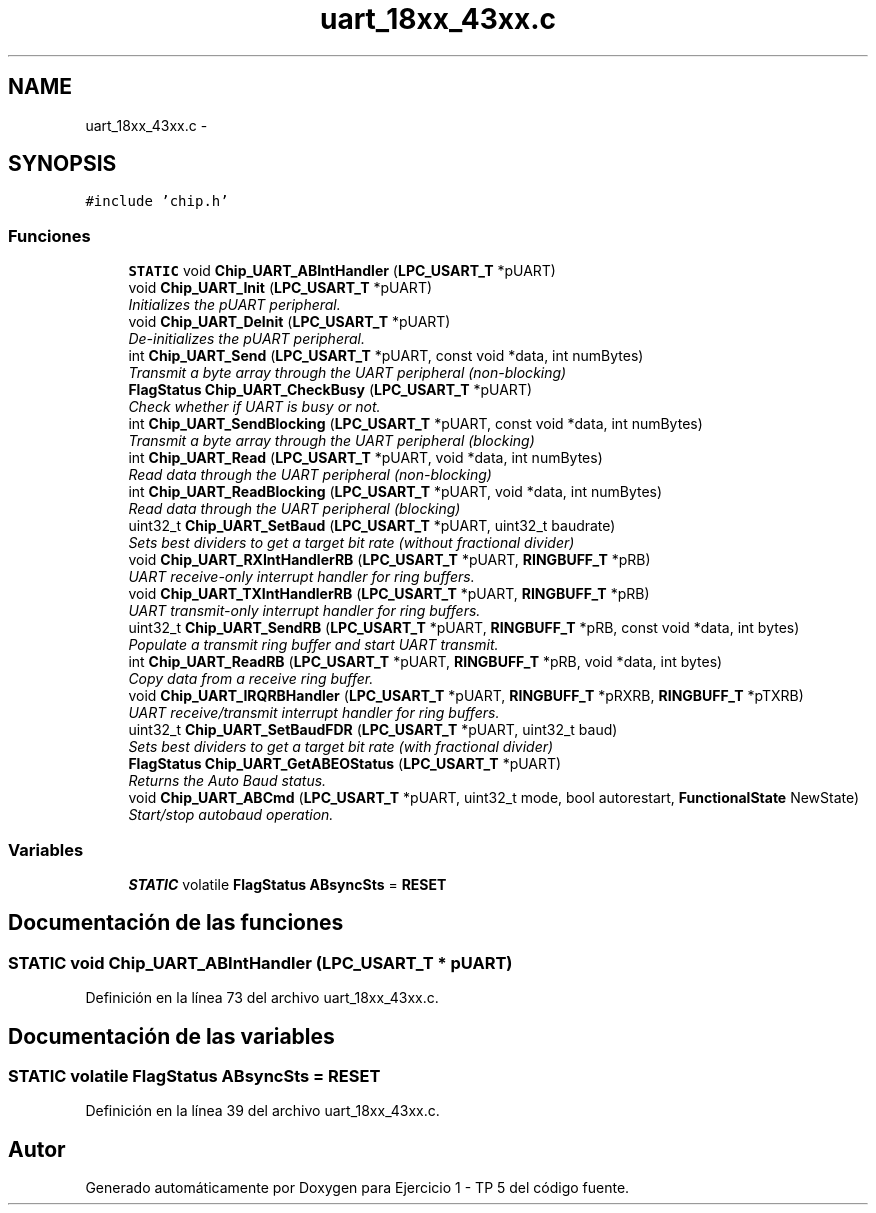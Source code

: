 .TH "uart_18xx_43xx.c" 3 "Viernes, 14 de Septiembre de 2018" "Ejercicio 1 - TP 5" \" -*- nroff -*-
.ad l
.nh
.SH NAME
uart_18xx_43xx.c \- 
.SH SYNOPSIS
.br
.PP
\fC#include 'chip\&.h'\fP
.br

.SS "Funciones"

.in +1c
.ti -1c
.RI "\fBSTATIC\fP void \fBChip_UART_ABIntHandler\fP (\fBLPC_USART_T\fP *pUART)"
.br
.ti -1c
.RI "void \fBChip_UART_Init\fP (\fBLPC_USART_T\fP *pUART)"
.br
.RI "\fIInitializes the pUART peripheral\&. \fP"
.ti -1c
.RI "void \fBChip_UART_DeInit\fP (\fBLPC_USART_T\fP *pUART)"
.br
.RI "\fIDe-initializes the pUART peripheral\&. \fP"
.ti -1c
.RI "int \fBChip_UART_Send\fP (\fBLPC_USART_T\fP *pUART, const void *data, int numBytes)"
.br
.RI "\fITransmit a byte array through the UART peripheral (non-blocking) \fP"
.ti -1c
.RI "\fBFlagStatus\fP \fBChip_UART_CheckBusy\fP (\fBLPC_USART_T\fP *pUART)"
.br
.RI "\fICheck whether if UART is busy or not\&. \fP"
.ti -1c
.RI "int \fBChip_UART_SendBlocking\fP (\fBLPC_USART_T\fP *pUART, const void *data, int numBytes)"
.br
.RI "\fITransmit a byte array through the UART peripheral (blocking) \fP"
.ti -1c
.RI "int \fBChip_UART_Read\fP (\fBLPC_USART_T\fP *pUART, void *data, int numBytes)"
.br
.RI "\fIRead data through the UART peripheral (non-blocking) \fP"
.ti -1c
.RI "int \fBChip_UART_ReadBlocking\fP (\fBLPC_USART_T\fP *pUART, void *data, int numBytes)"
.br
.RI "\fIRead data through the UART peripheral (blocking) \fP"
.ti -1c
.RI "uint32_t \fBChip_UART_SetBaud\fP (\fBLPC_USART_T\fP *pUART, uint32_t baudrate)"
.br
.RI "\fISets best dividers to get a target bit rate (without fractional divider) \fP"
.ti -1c
.RI "void \fBChip_UART_RXIntHandlerRB\fP (\fBLPC_USART_T\fP *pUART, \fBRINGBUFF_T\fP *pRB)"
.br
.RI "\fIUART receive-only interrupt handler for ring buffers\&. \fP"
.ti -1c
.RI "void \fBChip_UART_TXIntHandlerRB\fP (\fBLPC_USART_T\fP *pUART, \fBRINGBUFF_T\fP *pRB)"
.br
.RI "\fIUART transmit-only interrupt handler for ring buffers\&. \fP"
.ti -1c
.RI "uint32_t \fBChip_UART_SendRB\fP (\fBLPC_USART_T\fP *pUART, \fBRINGBUFF_T\fP *pRB, const void *data, int bytes)"
.br
.RI "\fIPopulate a transmit ring buffer and start UART transmit\&. \fP"
.ti -1c
.RI "int \fBChip_UART_ReadRB\fP (\fBLPC_USART_T\fP *pUART, \fBRINGBUFF_T\fP *pRB, void *data, int bytes)"
.br
.RI "\fICopy data from a receive ring buffer\&. \fP"
.ti -1c
.RI "void \fBChip_UART_IRQRBHandler\fP (\fBLPC_USART_T\fP *pUART, \fBRINGBUFF_T\fP *pRXRB, \fBRINGBUFF_T\fP *pTXRB)"
.br
.RI "\fIUART receive/transmit interrupt handler for ring buffers\&. \fP"
.ti -1c
.RI "uint32_t \fBChip_UART_SetBaudFDR\fP (\fBLPC_USART_T\fP *pUART, uint32_t baud)"
.br
.RI "\fISets best dividers to get a target bit rate (with fractional divider) \fP"
.ti -1c
.RI "\fBFlagStatus\fP \fBChip_UART_GetABEOStatus\fP (\fBLPC_USART_T\fP *pUART)"
.br
.RI "\fIReturns the Auto Baud status\&. \fP"
.ti -1c
.RI "void \fBChip_UART_ABCmd\fP (\fBLPC_USART_T\fP *pUART, uint32_t mode, bool autorestart, \fBFunctionalState\fP NewState)"
.br
.RI "\fIStart/stop autobaud operation\&. \fP"
.in -1c
.SS "Variables"

.in +1c
.ti -1c
.RI "\fBSTATIC\fP volatile \fBFlagStatus\fP \fBABsyncSts\fP = \fBRESET\fP"
.br
.in -1c
.SH "Documentación de las funciones"
.PP 
.SS "\fBSTATIC\fP void Chip_UART_ABIntHandler (\fBLPC_USART_T\fP * pUART)"

.PP
Definición en la línea 73 del archivo uart_18xx_43xx\&.c\&.
.SH "Documentación de las variables"
.PP 
.SS "\fBSTATIC\fP volatile \fBFlagStatus\fP ABsyncSts = \fBRESET\fP"

.PP
Definición en la línea 39 del archivo uart_18xx_43xx\&.c\&.
.SH "Autor"
.PP 
Generado automáticamente por Doxygen para Ejercicio 1 - TP 5 del código fuente\&.
